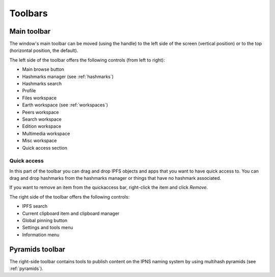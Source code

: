 
Toolbars
========

Main toolbar
------------

The window's main toolbar can be moved (using the handle) to
the left side of the screen (vertical position) or to the top
(horizontal position, the default).

.. image:: _static/maintoolbar-1.png
    :width: 690
    :height: 40

The left side of the toolbar offers the following controls
(from left to right):

- Main browse button
- Hashmarks manager (see :ref:`hashmarks`)
- Hashmarks search
- Profile
- Files workspace
- Earth workspace (see :ref:`workspaces`)
- Peers workspace
- Search workspace
- Edition workspace
- Multimedia workspace
- Misc workspace
- Quick access section

Quick access
^^^^^^^^^^^^

In this part of the toolbar you can drag and drop IPFS objects and apps
that you want to have quick access to. You can drag and drop hashmarks
from the hashmarks manager or things that have no hashmark associated.

If you want to remove an item from the quickaccess bar, right-click the
item and click *Remove*.

.. image:: _static/maintoolbar-2.png
    :width: 271
    :height: 40

The right side of the toolbar offers the following controls:

- IPFS search
- Current clipboard item and clipboard manager
- Global pinning button
- Settings and tools menu
- Information menu

Pyramids toolbar
----------------

The right-side toolbar contains tools to publish content on the
IPNS naming system by using multihash pyramids (see :ref:`pyramids`).
